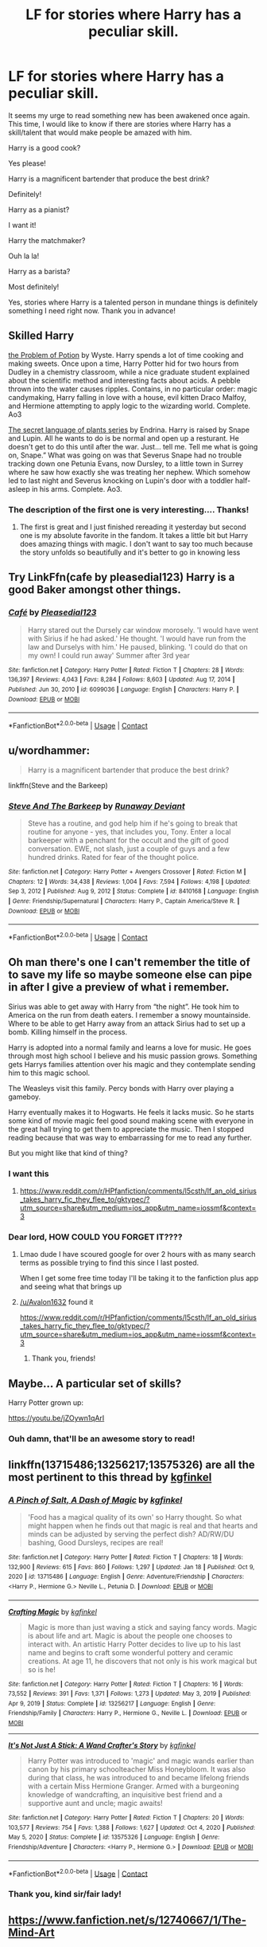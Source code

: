 #+TITLE: LF for stories where Harry has a peculiar skill.

* LF for stories where Harry has a peculiar skill.
:PROPERTIES:
:Author: Fallen_Liberator
:Score: 37
:DateUnix: 1611574647.0
:DateShort: 2021-Jan-25
:FlairText: Request
:END:
It seems my urge to read something new has been awakened once again. This time, I would like to know if there are stories where Harry has a skill/talent that would make people be amazed with him.

Harry is a good cook?

Yes please!

Harry is a magnificent bartender that produce the best drink?

Definitely!

Harry as a pianist?

I want it!

Harry the matchmaker?

Ouh la la!

Harry as a barista?

Most definitely!

Yes, stories where Harry is a talented person in mundane things is definitely something I need right now. Thank you in advance!


** Skilled Harry

[[https://archiveofourown.org/series/741255][the Problem of Potion]] by Wyste. Harry spends a lot of time cooking and making sweets. Once upon a time, Harry Potter hid for two hours from Dudley in a chemistry classroom, while a nice graduate student explained about the scientific method and interesting facts about acids. A pebble thrown into the water causes ripples. Contains, in no particular order: magic candymaking, Harry falling in love with a house, evil kitten Draco Malfoy, and Hermione attempting to apply logic to the wizarding world. Complete. Ao3

[[https://archiveofourown.org/series/631214][The secret language of plants series]] by Endrina. Harry is raised by Snape and Lupin. All he wants to do is be normal and open up a resturant. He doesn't get to do this until after the war. Just... tell me. Tell me what is going on, Snape.” What was going on was that Severus Snape had no trouble tracking down one Petunia Evans, now Dursley, to a little town in Surrey where he saw how exactly she was treating her nephew. Which somehow led to last night and Severus knocking on Lupin's door with a toddler half-asleep in his arms. Complete. Ao3.
:PROPERTIES:
:Author: curiousmagpie_
:Score: 12
:DateUnix: 1611575467.0
:DateShort: 2021-Jan-25
:END:

*** The description of the first one is very interesting.... Thanks!
:PROPERTIES:
:Author: Fallen_Liberator
:Score: 5
:DateUnix: 1611575566.0
:DateShort: 2021-Jan-25
:END:

**** The first is great and I just finished rereading it yesterday but second one is my absolute favorite in the fandom. It takes a little bit but Harry does amazing things with magic. I don't want to say too much because the story unfolds so beautifully and it's better to go in knowing less
:PROPERTIES:
:Author: vengefulmanatee
:Score: 5
:DateUnix: 1611582762.0
:DateShort: 2021-Jan-25
:END:


** Try LinkFfn(cafe by pleasedial123) Harry is a good Baker amongst other things.
:PROPERTIES:
:Author: Mystery_Substance
:Score: 10
:DateUnix: 1611578395.0
:DateShort: 2021-Jan-25
:END:

*** [[https://www.fanfiction.net/s/6099036/1/][*/Café/*]] by [[https://www.fanfiction.net/u/1348553/Pleasedial123][/Pleasedial123/]]

#+begin_quote
  Harry stared out the Dursely car window morosely. 'I would have went with Sirius if he had asked.' He thought. 'I would have run from the law and Durselys with him.' He paused, blinking. 'I could do that on my own! I could run away' Summer after 3rd year
#+end_quote

^{/Site/:} ^{fanfiction.net} ^{*|*} ^{/Category/:} ^{Harry} ^{Potter} ^{*|*} ^{/Rated/:} ^{Fiction} ^{T} ^{*|*} ^{/Chapters/:} ^{28} ^{*|*} ^{/Words/:} ^{136,397} ^{*|*} ^{/Reviews/:} ^{4,043} ^{*|*} ^{/Favs/:} ^{8,284} ^{*|*} ^{/Follows/:} ^{8,603} ^{*|*} ^{/Updated/:} ^{Aug} ^{17,} ^{2014} ^{*|*} ^{/Published/:} ^{Jun} ^{30,} ^{2010} ^{*|*} ^{/id/:} ^{6099036} ^{*|*} ^{/Language/:} ^{English} ^{*|*} ^{/Characters/:} ^{Harry} ^{P.} ^{*|*} ^{/Download/:} ^{[[http://www.ff2ebook.com/old/ffn-bot/index.php?id=6099036&source=ff&filetype=epub][EPUB]]} ^{or} ^{[[http://www.ff2ebook.com/old/ffn-bot/index.php?id=6099036&source=ff&filetype=mobi][MOBI]]}

--------------

*FanfictionBot*^{2.0.0-beta} | [[https://github.com/FanfictionBot/reddit-ffn-bot/wiki/Usage][Usage]] | [[https://www.reddit.com/message/compose?to=tusing][Contact]]
:PROPERTIES:
:Author: FanfictionBot
:Score: 9
:DateUnix: 1611578419.0
:DateShort: 2021-Jan-25
:END:


** u/wordhammer:
#+begin_quote
  Harry is a magnificent bartender that produce the best drink?
#+end_quote

linkffn(Steve and the Barkeep)
:PROPERTIES:
:Author: wordhammer
:Score: 8
:DateUnix: 1611596468.0
:DateShort: 2021-Jan-25
:END:

*** [[https://www.fanfiction.net/s/8410168/1/][*/Steve And The Barkeep/*]] by [[https://www.fanfiction.net/u/1543518/Runaway-Deviant][/Runaway Deviant/]]

#+begin_quote
  Steve has a routine, and god help him if he's going to break that routine for anyone - yes, that includes you, Tony. Enter a local barkeeper with a penchant for the occult and the gift of good conversation. EWE, not slash, just a couple of guys and a few hundred drinks. Rated for fear of the thought police.
#+end_quote

^{/Site/:} ^{fanfiction.net} ^{*|*} ^{/Category/:} ^{Harry} ^{Potter} ^{+} ^{Avengers} ^{Crossover} ^{*|*} ^{/Rated/:} ^{Fiction} ^{M} ^{*|*} ^{/Chapters/:} ^{12} ^{*|*} ^{/Words/:} ^{34,438} ^{*|*} ^{/Reviews/:} ^{1,004} ^{*|*} ^{/Favs/:} ^{7,594} ^{*|*} ^{/Follows/:} ^{4,198} ^{*|*} ^{/Updated/:} ^{Sep} ^{3,} ^{2012} ^{*|*} ^{/Published/:} ^{Aug} ^{9,} ^{2012} ^{*|*} ^{/Status/:} ^{Complete} ^{*|*} ^{/id/:} ^{8410168} ^{*|*} ^{/Language/:} ^{English} ^{*|*} ^{/Genre/:} ^{Friendship/Supernatural} ^{*|*} ^{/Characters/:} ^{Harry} ^{P.,} ^{Captain} ^{America/Steve} ^{R.} ^{*|*} ^{/Download/:} ^{[[http://www.ff2ebook.com/old/ffn-bot/index.php?id=8410168&source=ff&filetype=epub][EPUB]]} ^{or} ^{[[http://www.ff2ebook.com/old/ffn-bot/index.php?id=8410168&source=ff&filetype=mobi][MOBI]]}

--------------

*FanfictionBot*^{2.0.0-beta} | [[https://github.com/FanfictionBot/reddit-ffn-bot/wiki/Usage][Usage]] | [[https://www.reddit.com/message/compose?to=tusing][Contact]]
:PROPERTIES:
:Author: FanfictionBot
:Score: 5
:DateUnix: 1611596496.0
:DateShort: 2021-Jan-25
:END:


** Oh man there's one I can't remember the title of to save my life so maybe someone else can pipe in after I give a preview of what i remember.

Sirius was able to get away with Harry from “the night”. He took him to America on the run from death eaters. I remember a snowy mountainside. Where to be able to get Harry away from an attack Sirius had to set up a bomb. Killing himself in the process.

Harry is adopted into a normal family and learns a love for music. He goes through most high school I believe and his music passion grows. Something gets Harrys families attention over his magic and they contemplate sending him to this magic school.

The Weasleys visit this family. Percy bonds with Harry over playing a gameboy.

Harry eventually makes it to Hogwarts. He feels it lacks music. So he starts some kind of movie magic feel good sound making scene with everyone in the great hall trying to get them to appreciate the music. Then I stopped reading because that was way to embarrassing for me to read any further.

But you might like that kind of thing?
:PROPERTIES:
:Author: _Goose_
:Score: 3
:DateUnix: 1611604741.0
:DateShort: 2021-Jan-25
:END:

*** I want this
:PROPERTIES:
:Author: Parthox
:Score: 1
:DateUnix: 1611633809.0
:DateShort: 2021-Jan-26
:END:

**** [[https://www.reddit.com/r/HPfanfiction/comments/l5csth/lf_an_old_sirius_takes_harry_fic_they_flee_to/gktypec/?utm_source=share&utm_medium=ios_app&utm_name=iossmf&context=3]]
:PROPERTIES:
:Author: _Goose_
:Score: 1
:DateUnix: 1611675460.0
:DateShort: 2021-Jan-26
:END:


*** Dear lord, HOW COULD YOU FORGET IT????
:PROPERTIES:
:Author: Fallen_Liberator
:Score: 1
:DateUnix: 1611661415.0
:DateShort: 2021-Jan-26
:END:

**** Lmao dude I have scoured google for over 2 hours with as many search terms as possible trying to find this since I last posted.

When I get some free time today I'll be taking it to the fanfiction plus app and seeing what that brings up
:PROPERTIES:
:Author: _Goose_
:Score: 1
:DateUnix: 1611661574.0
:DateShort: 2021-Jan-26
:END:


**** [[/u/Avalon1632]] found it

[[https://www.reddit.com/r/HPfanfiction/comments/l5csth/lf_an_old_sirius_takes_harry_fic_they_flee_to/gktypec/?utm_source=share&utm_medium=ios_app&utm_name=iossmf&context=3]]
:PROPERTIES:
:Author: _Goose_
:Score: 1
:DateUnix: 1611675434.0
:DateShort: 2021-Jan-26
:END:

***** Thank you, friends!
:PROPERTIES:
:Author: Fallen_Liberator
:Score: 1
:DateUnix: 1611686561.0
:DateShort: 2021-Jan-26
:END:


** Maybe... A particular set of skills?

Harry Potter grown up:

[[https://youtu.be/jZOywn1qArI]]
:PROPERTIES:
:Author: Azurey1chad
:Score: 3
:DateUnix: 1611619204.0
:DateShort: 2021-Jan-26
:END:

*** Ouh damn, that'll be an awesome story to read!
:PROPERTIES:
:Author: Fallen_Liberator
:Score: 2
:DateUnix: 1611661487.0
:DateShort: 2021-Jan-26
:END:


** linkffn(13715486;13256217;13575326) are all the most pertinent to this thread by [[https://www.fanfiction.net/u/7217713/kgfinkel][kgfinkel]]
:PROPERTIES:
:Author: sineout
:Score: 4
:DateUnix: 1611591478.0
:DateShort: 2021-Jan-25
:END:

*** [[https://www.fanfiction.net/s/13715486/1/][*/A Pinch of Salt, A Dash of Magic/*]] by [[https://www.fanfiction.net/u/7217713/kgfinkel][/kgfinkel/]]

#+begin_quote
  'Food has a magical quality of its own' so Harry thought. So what might happen when he finds out that magic is real and that hearts and minds can be adjusted by serving the perfect dish? AD/RW/DU bashing, Good Dursleys, recipes are real!
#+end_quote

^{/Site/:} ^{fanfiction.net} ^{*|*} ^{/Category/:} ^{Harry} ^{Potter} ^{*|*} ^{/Rated/:} ^{Fiction} ^{T} ^{*|*} ^{/Chapters/:} ^{18} ^{*|*} ^{/Words/:} ^{132,900} ^{*|*} ^{/Reviews/:} ^{615} ^{*|*} ^{/Favs/:} ^{860} ^{*|*} ^{/Follows/:} ^{1,297} ^{*|*} ^{/Updated/:} ^{Jan} ^{18} ^{*|*} ^{/Published/:} ^{Oct} ^{9,} ^{2020} ^{*|*} ^{/id/:} ^{13715486} ^{*|*} ^{/Language/:} ^{English} ^{*|*} ^{/Genre/:} ^{Adventure/Friendship} ^{*|*} ^{/Characters/:} ^{<Harry} ^{P.,} ^{Hermione} ^{G.>} ^{Neville} ^{L.,} ^{Petunia} ^{D.} ^{*|*} ^{/Download/:} ^{[[http://www.ff2ebook.com/old/ffn-bot/index.php?id=13715486&source=ff&filetype=epub][EPUB]]} ^{or} ^{[[http://www.ff2ebook.com/old/ffn-bot/index.php?id=13715486&source=ff&filetype=mobi][MOBI]]}

--------------

[[https://www.fanfiction.net/s/13256217/1/][*/Crafting Magic/*]] by [[https://www.fanfiction.net/u/7217713/kgfinkel][/kgfinkel/]]

#+begin_quote
  Magic is more than just waving a stick and saying fancy words. Magic is about life and art. Magic is about the people one chooses to interact with. An artistic Harry Potter decides to live up to his last name and begins to craft some wonderful pottery and ceramic creations. At age 11, he discovers that not only is his work magical but so is he!
#+end_quote

^{/Site/:} ^{fanfiction.net} ^{*|*} ^{/Category/:} ^{Harry} ^{Potter} ^{*|*} ^{/Rated/:} ^{Fiction} ^{T} ^{*|*} ^{/Chapters/:} ^{16} ^{*|*} ^{/Words/:} ^{73,552} ^{*|*} ^{/Reviews/:} ^{391} ^{*|*} ^{/Favs/:} ^{1,371} ^{*|*} ^{/Follows/:} ^{1,273} ^{*|*} ^{/Updated/:} ^{May} ^{3,} ^{2019} ^{*|*} ^{/Published/:} ^{Apr} ^{9,} ^{2019} ^{*|*} ^{/Status/:} ^{Complete} ^{*|*} ^{/id/:} ^{13256217} ^{*|*} ^{/Language/:} ^{English} ^{*|*} ^{/Genre/:} ^{Friendship/Family} ^{*|*} ^{/Characters/:} ^{Harry} ^{P.,} ^{Hermione} ^{G.,} ^{Neville} ^{L.} ^{*|*} ^{/Download/:} ^{[[http://www.ff2ebook.com/old/ffn-bot/index.php?id=13256217&source=ff&filetype=epub][EPUB]]} ^{or} ^{[[http://www.ff2ebook.com/old/ffn-bot/index.php?id=13256217&source=ff&filetype=mobi][MOBI]]}

--------------

[[https://www.fanfiction.net/s/13575326/1/][*/It's Not Just A Stick: A Wand Crafter's Story/*]] by [[https://www.fanfiction.net/u/7217713/kgfinkel][/kgfinkel/]]

#+begin_quote
  Harry Potter was introduced to 'magic' and magic wands earlier than canon by his primary schoolteacher Miss Honeybloom. It was also during that class, he was introduced to and became lifelong friends with a certain Miss Hermione Granger. Armed with a burgeoning knowledge of wandcrafting, an inquisitive best friend and a supportive aunt and uncle; magic awaits!
#+end_quote

^{/Site/:} ^{fanfiction.net} ^{*|*} ^{/Category/:} ^{Harry} ^{Potter} ^{*|*} ^{/Rated/:} ^{Fiction} ^{T} ^{*|*} ^{/Chapters/:} ^{20} ^{*|*} ^{/Words/:} ^{103,577} ^{*|*} ^{/Reviews/:} ^{754} ^{*|*} ^{/Favs/:} ^{1,388} ^{*|*} ^{/Follows/:} ^{1,627} ^{*|*} ^{/Updated/:} ^{Oct} ^{4,} ^{2020} ^{*|*} ^{/Published/:} ^{May} ^{5,} ^{2020} ^{*|*} ^{/Status/:} ^{Complete} ^{*|*} ^{/id/:} ^{13575326} ^{*|*} ^{/Language/:} ^{English} ^{*|*} ^{/Genre/:} ^{Friendship/Adventure} ^{*|*} ^{/Characters/:} ^{<Harry} ^{P.,} ^{Hermione} ^{G.>} ^{*|*} ^{/Download/:} ^{[[http://www.ff2ebook.com/old/ffn-bot/index.php?id=13575326&source=ff&filetype=epub][EPUB]]} ^{or} ^{[[http://www.ff2ebook.com/old/ffn-bot/index.php?id=13575326&source=ff&filetype=mobi][MOBI]]}

--------------

*FanfictionBot*^{2.0.0-beta} | [[https://github.com/FanfictionBot/reddit-ffn-bot/wiki/Usage][Usage]] | [[https://www.reddit.com/message/compose?to=tusing][Contact]]
:PROPERTIES:
:Author: FanfictionBot
:Score: 3
:DateUnix: 1611591505.0
:DateShort: 2021-Jan-25
:END:


*** Thank you, kind sir/fair lady!
:PROPERTIES:
:Author: Fallen_Liberator
:Score: 1
:DateUnix: 1611661508.0
:DateShort: 2021-Jan-26
:END:


** [[https://www.fanfiction.net/s/12740667/1/The-Mind-Arts][https://www.fanfiction.net/s/12740667/1/The-Mind-Art]]
:PROPERTIES:
:Author: TheHi198
:Score: 1
:DateUnix: 1611683502.0
:DateShort: 2021-Jan-26
:END:


** Definitely have to second Problem with Potions and Secret language of plants! (recommended in another comment)

- Also by the author of TSLoP (see #1) comes [[https://archiveofourown.org/works/7693897/chapters/17528833][Life skills outside the curriculum]]. In this, Harry runs away before he gets his Hogwarts letter. He excels at instinctive magic and manages to block tracking magic. In this fic, he makes amulets and sells them at open air street markets. It is complete.
- In [[https://archiveofourown.org/works/879852/chapters/1692695][Turn]], Harry gets a glimpse of a world where he made different choices. It is Drarry and epilogue-compliant. Harry develops a skill over the course of this fic Complete
:PROPERTIES:
:Author: vengefulmanatee
:Score: 1
:DateUnix: 1611824279.0
:DateShort: 2021-Jan-28
:END:


** I would love to read harry as a figure skater
:PROPERTIES:
:Author: BeatConnect6048
:Score: 2
:DateUnix: 1611581651.0
:DateShort: 2021-Jan-25
:END:

*** So it's really really AU, but I loved You Get What You Give by Watermelonsmellinfellon on AO3 and it does have figure skating as a really big feature of the story which was the first time I've really come across it. Some of it is quite dark and quite adult though and it definitely should have content warnings for other parts of the plot.

linkaff([[https://archiveofourown.org/works/14462256/chapters/33410763]])
:PROPERTIES:
:Author: Actual_Rest207
:Score: 3
:DateUnix: 1611589705.0
:DateShort: 2021-Jan-25
:END:

**** I'll check it out!
:PROPERTIES:
:Author: BeatConnect6048
:Score: 1
:DateUnix: 1611589963.0
:DateShort: 2021-Jan-25
:END:


*** [[https://m.fanfiction.net/s/12918161/1/You-Get-What-You-Give][you get what you give]] linkffn(12918161) Female Harry is a figure skater in this one
:PROPERTIES:
:Author: geordipants
:Score: 1
:DateUnix: 1611596024.0
:DateShort: 2021-Jan-25
:END:

**** [[https://www.fanfiction.net/s/12918161/1/][*/You Get What You Give/*]] by [[https://www.fanfiction.net/u/3996465/Watermelonsmellinfellon][/Watermelonsmellinfellon/]]

#+begin_quote
  Karma is real. It's a lesson that many have to learn the hard way. James and Lily Potter made the biggest mistake of their lives. The daughter they abandoned was more than they thought, and she becomes everything they wanted her twin to be. Belladonna Potter has her own plans for her future and no one will stand in her way. Hard work forever pays. A/N:fem!Harry, Wrong-GWL, Tomarry.
#+end_quote

^{/Site/:} ^{fanfiction.net} ^{*|*} ^{/Category/:} ^{Harry} ^{Potter} ^{*|*} ^{/Rated/:} ^{Fiction} ^{M} ^{*|*} ^{/Chapters/:} ^{53} ^{*|*} ^{/Words/:} ^{476,832} ^{*|*} ^{/Reviews/:} ^{2,544} ^{*|*} ^{/Favs/:} ^{3,824} ^{*|*} ^{/Follows/:} ^{4,211} ^{*|*} ^{/Updated/:} ^{Jun} ^{7,} ^{2019} ^{*|*} ^{/Published/:} ^{Apr} ^{28,} ^{2018} ^{*|*} ^{/id/:} ^{12918161} ^{*|*} ^{/Language/:} ^{English} ^{*|*} ^{/Genre/:} ^{Drama/Romance} ^{*|*} ^{/Characters/:} ^{<Harry} ^{P.,} ^{Tom} ^{R.} ^{Jr.>} ^{Voldemort,} ^{OC} ^{*|*} ^{/Download/:} ^{[[http://www.ff2ebook.com/old/ffn-bot/index.php?id=12918161&source=ff&filetype=epub][EPUB]]} ^{or} ^{[[http://www.ff2ebook.com/old/ffn-bot/index.php?id=12918161&source=ff&filetype=mobi][MOBI]]}

--------------

*FanfictionBot*^{2.0.0-beta} | [[https://github.com/FanfictionBot/reddit-ffn-bot/wiki/Usage][Usage]] | [[https://www.reddit.com/message/compose?to=tusing][Contact]]
:PROPERTIES:
:Author: FanfictionBot
:Score: 1
:DateUnix: 1611596042.0
:DateShort: 2021-Jan-25
:END:
